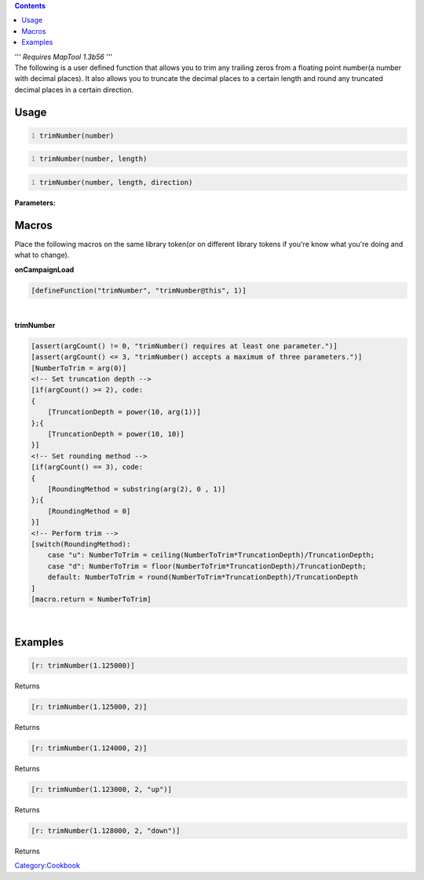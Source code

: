 .. contents::
   :depth: 3
..

| ''' *Requires MapTool 1.3b56* '''
| The following is a user defined function that allows you to trim any
  trailing zeros from a floating point number(a number with decimal
  places). It also allows you to truncate the decimal places to a
  certain length and round any truncated decimal places in a certain
  direction.

Usage
=====

.. code:: mtmacro
   :number-lines:

   trimNumber(number)

.. code:: mtmacro
   :number-lines:

   trimNumber(number, length)

.. code:: mtmacro
   :number-lines:

   trimNumber(number, length, direction)

**Parameters:**

Macros
======

Place the following macros on the same library token(or on different
library tokens if you're know what you're doing and what to change).

.. raw:: html

   <hr>

**onCampaignLoad**

.. code:: mtmacro

   [defineFunction("trimNumber", "trimNumber@this", 1)]

.. raw:: html

   <hr>

| 

.. raw:: html

   <hr>

**trimNumber**

.. code:: mtmacro

   [assert(argCount() != 0, "trimNumber() requires at least one parameter.")]
   [assert(argCount() <= 3, "trimNumber() accepts a maximum of three parameters.")]
   [NumberToTrim = arg(0)]
   <!-- Set truncation depth -->
   [if(argCount() >= 2), code:
   {
       [TruncationDepth = power(10, arg(1))]
   };{
       [TruncationDepth = power(10, 10)]
   }]
   <!-- Set rounding method -->
   [if(argCount() == 3), code:
   {
       [RoundingMethod = substring(arg(2), 0 , 1)]
   };{
       [RoundingMethod = 0]
   }]
   <!-- Perform trim -->
   [switch(RoundingMethod):
       case "u": NumberToTrim = ceiling(NumberToTrim*TruncationDepth)/TruncationDepth;
       case "d": NumberToTrim = floor(NumberToTrim*TruncationDepth)/TruncationDepth;
       default: NumberToTrim = round(NumberToTrim*TruncationDepth)/TruncationDepth
   ]
   [macro.return = NumberToTrim]

.. raw:: html

   <hr>

| 

Examples
========

.. code:: mtmacro

   [r: trimNumber(1.125000)]

Returns

.. code:: mtmacro

   [r: trimNumber(1.125000, 2)]

Returns

.. code:: mtmacro

   [r: trimNumber(1.124000, 2)]

Returns

.. code:: mtmacro

   [r: trimNumber(1.123000, 2, "up")]

Returns

.. code:: mtmacro

   [r: trimNumber(1.128000, 2, "down")]

Returns

`Category:Cookbook <Category:Cookbook>`__
